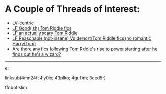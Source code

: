 :PROPERTIES:
:Score: 5
:DateUnix: 1469730576.0
:DateShort: 2016-Jul-28
:END:

* A Couple of Threads of Interest:
  :PROPERTIES:
  :CUSTOM_ID: a-couple-of-threads-of-interest
  :END:

- [[https://redd.it/4mn24f][LV-centric]]
- [[https://redd.it/4ly0ix][LF Good(ish) Tom Riddle fics]]
- [[https://redd.it/43plko][LF an actually scary Tom Riddle]]
- [[https://redd.it/4guf7m][LF Reasonable (not-insane) Voldemort/Tom Riddle fics (no romantic Harry/Tom)]]
- [[https://redd.it/3eed5r][Are there any fics following Tom Riddle's rise to power starting after he finds out he's a wizard?]]

--------------

/e:/

linksub(4mn24f; 4ly0ix; 43plko; 4guf7m; 3eed5r)

ffnbot!slim